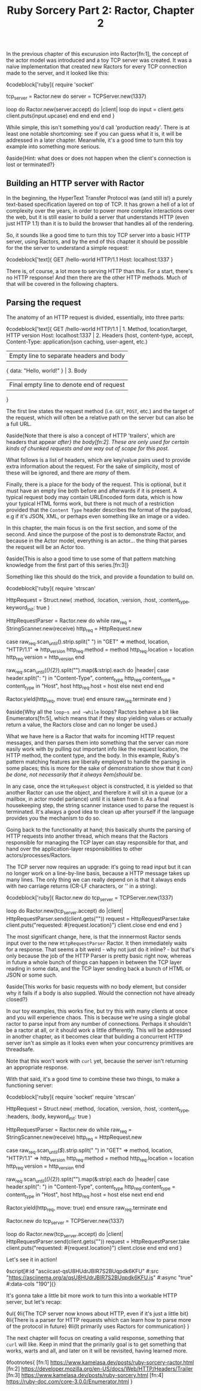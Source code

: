 #+TITLE: Ruby Sorcery Part 2: Ractor, Chapter 2
:PROPERTIES:
:CREATED: [2021-10-09]
:CATEGORY: ruby
:END:

In the previous chapter of this excurusion into Ractor[fn:1], the concept of the actor model was introduced and a toy TCP server was created. It was a naive implementation that created new Ractors for every TCP connection made to the server, and it looked like this:

◊codeblock['ruby]{
  require 'socket'

  tcp_server = Ractor.new do
    server = TCPServer.new(1337)

    loop do
      Ractor.new(server.accept) do |client|
        loop do
          input = client.gets
          client.puts(input.upcase)
        end
      end
    end
  end
}

While simple, this isn't something you'd call 'production ready'. There is at least one notable shortcoming: see if you can guess what it is, it will be addressed in a later chapter. Meanwhile, it's a good time to turn this toy example into something more serious.

◊aside{Hint: what does or does not happen when the client's connection is lost or terminated?}

** Building an HTTP server with Ractor

In the beginning, the HyperText Transfer Protocol was (and still is!) a purely text-based specification layered on top of TCP. It has grown a hell of a lot of complexity over the years, in order to power more complex interactions over the web, but it is still easier to build a server that understands HTTP (even just HTTP 1.1) than it is to build the browser that handles all of the rendering.

So, it sounds like a good time to turn this toy TCP server into a basic HTTP server, using Ractors, and by the end of this chapter it should be possible for the the server to understand a simple request:

◊codeblock['text]{
  GET /hello-world HTTP/1.1
  Host: localhost:1337
}

There is, of course, a lot more to serving HTTP than this. For a start, there's no HTTP response! And then there are the other HTTP methods. Much of that will be covered in the following chapters.

** Parsing the request

The anatomy of an HTTP request is divided, essentially, into three parts:

◊codeblock['text]{
  GET /hello-world HTTP/1.1        | 1. Method, location/target, HTTP version
  Host: localhost:1337             | 2. Headers (host, content-type, accept,
  Content-Type: application/json       caching, user-agent, etc.)
                                   | Empty line to separate headers and body
  { data: "Hello, world!" }        | 3. Body
                                   | Final empty line to denote end of request
}

The first line states the request method (i.e. ~GET~, ~POST~, etc.) and the target of the request, which will often be a relative path on the server but can also be a full URL.

◊aside{Note that there is also a concept of HTTP 'trailers', which are headers that appear /after} the body[fn:2]. These are only used for certain kinds of chunked requests and are way out of scope for this post./

What follows is a list of headers, which are key/value pairs used to provide extra information about the request. For the sake of simplicity, most of these will be ignored, and there are /many/ of them.

Finally, there is a place for the body of the request. This is optional, but it must have an empty line both before and afterwards if it is present. A typical request body may contain URLEncoded form data, which is how your typical HTML forms work, but there is not much of a restriction provided that the ~Content Type~ header describes the format of the payload, e.g if it's JSON, XML, or perhaps even something like an image or a video.

In this chapter, the main focus is on the first section, and some of the second. And since the purpose of the post is to demonstrate Ractor, and because in the Actor model, everything is an actor... the thing that parses the request will be an Actor too.

◊aside{This is also a good time to use some of that pattern matching knowledge from the first part of this series.[fn:3]}

Something like this should do the trick, and provide a foundation to build on.

◊codeblock['ruby]{
  require 'strscan'

  HttpRequest = Struct.new(
    :method, :location, :version, :host, :content_type,
    keyword_init: true
  )
  
  HttpRequestParser = Ractor.new do
    while raw_req = StringScanner.new(receive)
      http_req = HttpRequest.new

      case raw_req.scan_until(/\n/).strip.split(" ")
      in "GET" => method, location, "HTTP/1.1" => http_version
        http_req.method = method
        http_req.location = location
        http_req.version = http_version
      end

      raw_req.scan_until(/(\r\n){2}/).split("\n").map(&:strip).each do |header|
        case header.split(": ")
        in "Content-Type", content_type
          http_req.content_type = content_type
        in "Host", host
          http_req.host = host
        else
          next
        end
      end

      # `move` the object as this Ractor no longer needs ownership
      # the Ractor that calls `take` will... take... ownership
      Ractor.yield(http_req, move: true)
    end
  ensure
    raw_req.terminate
  end
}

◊aside{Why all the ~loop~s and ~while~ loops? Ractors behave a bit like Enumerators[fn:5], which means that if they stop yielding values or actually return a value, the Ractors close and can no longer be used.}

What we have here is a Ractor that waits for incoming HTTP request messages, and then parses them into something that the server can more easily work with by pulling out important info like the request location, the HTTP method, the content type, and the body. In this example, Ruby's pattern matching features are liberally employed to handle the parsing in some places; this is more for the sake of demonstration to show that it /can} be done, not necessarily that it always ◊em{should/ be.

In any case, once the ~HttpRequest~ object is constructed, it is yielded so that another Ractor can use the object, and therefore it will sit in a queue (or a mailbox, in actor model parlance) until it is taken from it. As a final housekeeping step, the string scanner instance used to parse the request is terminated. It's always a good idea to clean up after yourself if the language provides you the mechanism to do so.

Going back to the functionality at hand; this basically shunts the parsing of HTTP requests into another thread, which means that the Ractors responsible for managing the TCP layer can stay responsible for that, and hand over the application-layer responsibilities to other actors/processes/Ractors.

The TCP server now requires an upgrade: it's going to read input but it can no longer work on a line-by-line basis, because a HTTP message takes up many lines. The only thing we can really depend on is that it always ends with /two/ carriage returns (CR-LF characters, or '\r\n' in a string).

◊codeblock['ruby]{
  Ractor.new do
    tcp_server = TCPServer.new(1337)

    loop do
      Ractor.new(tcp_server.accept) do |client|
        HttpRequestParser.send(client.gets("\r\n\r\n"))
        request = HttpRequestParser.take
        client.puts("requested: #{request.location}")
        client.close
      end
    end
  end
}

The most significant change, here, is that the innnermost Ractor sends input over to the new ~HttpRequestParser~ Ractor. It then immediately waits for a response. That seems a bit weird - why not just do it inline? - but that's only because the job of the HTTP Parser is pretty basic right now, whereas in future a whole bunch of things can happen in between the TCP layer reading in some data, and the TCP layer sending back a bunch of HTML or JSON or some such.

◊aside{This works for basic requests with no body element, but consider why it fails if a body is also supplied. Would the connection not have already closed?}

In our toy examples, this works fine, but try this with many clients at once and you will experience chaos. This is because we're using a single global ractor to parse input from any number of connections. Perhaps it shouldn't be a ractor at all, or it should work a little differently. This will be addressed in another chapter, as it becomes clear that building a concurrent HTTP server isn't as simple as it looks even when your concurrency primitives are threadsafe.

Note that this won't work with ~curl~ yet, because the server isn't returning an appropriate response.

With that said, it's a good time to combine these two things, to make a functioning server:

◊codeblock['ruby]{
  require 'socket'
  require 'strscan'

  HttpRequest = Struct.new(
    :method, :location, :version, :host, :content_type, :headers, :body,
    keyword_init: true
  )

  HttpRequestParser = Ractor.new do
    while raw_req = StringScanner.new(receive)
      http_req = HttpRequest.new

      case raw_req.scan_until(/$/).strip.split(" ")
      in "GET" => method, location, "HTTP/1.1" => http_version
        http_req.method = method
        http_req.location = location
        http_req.version = http_version
      end

      raw_req.scan_until(/(\r\n){2}/).split("\n").map(&:strip).each do |header|
        case header.split(": ")
        in "Content-Type", content_type
          http_req.content_type = content_type
        in "Host", host
          http_req.host = host
        else
          next
        end
      end

      # `move` the object as this Ractor no longer needs ownership
      # the Ractor that calls `take` will... take... ownership
      Ractor.yield(http_req, move: true)
    end
  ensure
    raw_req.terminate
  end
  
  Ractor.new do
    tcp_server = TCPServer.new(1337)

    loop do
      Ractor.new(tcp_server.accept) do |client|
        HttpRequestParser.send(client.gets("\r\n\r\n"))
        request = HttpRequestParser.take
        client.puts("requested: #{request.location}")
        client.close
      end
    end
  end
}

Let's see it in action!

◊script[#:id "asciicast-qsU8HUdrJBIR7S2BUqpdk6KFU" #:src "https://asciinema.org/a/qsU8HUdrJBIR7S2BUqpdk6KFU.js" #:async "true" #:data-cols "190"]{}

It's gonna take a little bit more work to turn this into a workable HTTP server, but let's recap:

◊ul{
  ◊li{The TCP server now knows about HTTP, even if it's just a little bit}
  ◊li{There is a parser for HTTP requests which can learn how to parse more of the protocol in future}
  ◊li{It primarily uses Ractors for communication}
}

The next chapter will focus on creating a valid response, something that ~curl~ will like. Keep in mind that the primarily goal is to get something that works, warts and all, and later on it will be revisited, having learned more.

◊footnotes{
  [fn:1] https://www.kamelasa.dev/posts/ruby-sorcery-ractor.html
  [fn:2] https://developer.mozilla.org/en-US/docs/Web/HTTP/Headers/Trailer
  [fn:3] https://www.kamelasa.dev/posts/ruby-sorcery.html
  [fn:4] https://ruby-doc.com/core-3.0.0/Enumerator.html
}